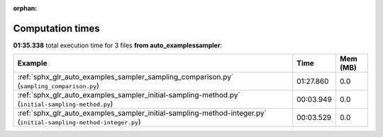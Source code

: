 
:orphan:

.. _sphx_glr_auto_examples_sampler_sg_execution_times:


Computation times
=================
**01:35.338** total execution time for 3 files **from auto_examples\sampler**:

.. container::

  .. raw:: html

    <style scoped>
    <link href="https://cdnjs.cloudflare.com/ajax/libs/twitter-bootstrap/5.3.0/css/bootstrap.min.css" rel="stylesheet" />
    <link href="https://cdn.datatables.net/1.13.6/css/dataTables.bootstrap5.min.css" rel="stylesheet" />
    </style>
    <script src="https://code.jquery.com/jquery-3.7.0.js"></script>
    <script src="https://cdn.datatables.net/1.13.6/js/jquery.dataTables.min.js"></script>
    <script src="https://cdn.datatables.net/1.13.6/js/dataTables.bootstrap5.min.js"></script>
    <script type="text/javascript" class="init">
    $(document).ready( function () {
        $('table.sg-datatable').DataTable({order: [[1, 'desc']]});
    } );
    </script>

  .. list-table::
   :header-rows: 1
   :class: table table-striped sg-datatable

   * - Example
     - Time
     - Mem (MB)
   * - :ref:`sphx_glr_auto_examples_sampler_sampling_comparison.py` (``sampling_comparison.py``)
     - 01:27.860
     - 0.0
   * - :ref:`sphx_glr_auto_examples_sampler_initial-sampling-method.py` (``initial-sampling-method.py``)
     - 00:03.949
     - 0.0
   * - :ref:`sphx_glr_auto_examples_sampler_initial-sampling-method-integer.py` (``initial-sampling-method-integer.py``)
     - 00:03.529
     - 0.0
